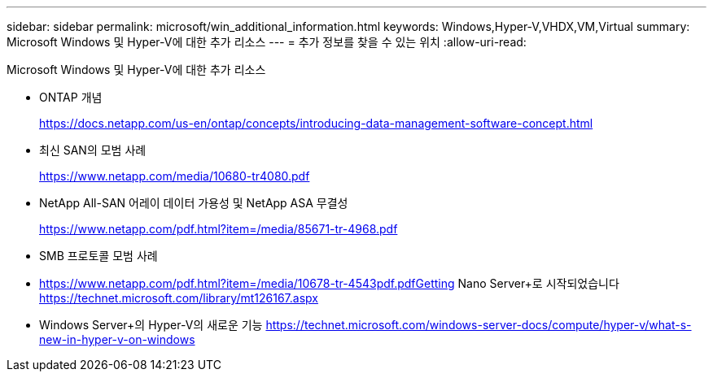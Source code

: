 ---
sidebar: sidebar 
permalink: microsoft/win_additional_information.html 
keywords: Windows,Hyper-V,VHDX,VM,Virtual 
summary: Microsoft Windows 및 Hyper-V에 대한 추가 리소스 
---
= 추가 정보를 찾을 수 있는 위치
:allow-uri-read: 


[role="lead"]
Microsoft Windows 및 Hyper-V에 대한 추가 리소스

* ONTAP 개념
+
https://docs.netapp.com/us-en/ontap/concepts/introducing-data-management-software-concept.html[]

* 최신 SAN의 모범 사례
+
https://www.netapp.com/media/10680-tr4080.pdf[]

* NetApp All-SAN 어레이 데이터 가용성 및 NetApp ASA 무결성
+
https://www.netapp.com/pdf.html?item=/media/85671-tr-4968.pdf[]

* SMB 프로토콜 모범 사례
* https://www.netapp.com/pdf.html?item=/media/10678-tr-4543pdf.pdfGetting[] Nano Server+로 시작되었습니다
https://technet.microsoft.com/library/mt126167.aspx[]
* Windows Server+의 Hyper-V의 새로운 기능
https://technet.microsoft.com/windows-server-docs/compute/hyper-v/what-s-new-in-hyper-v-on-windows[]

